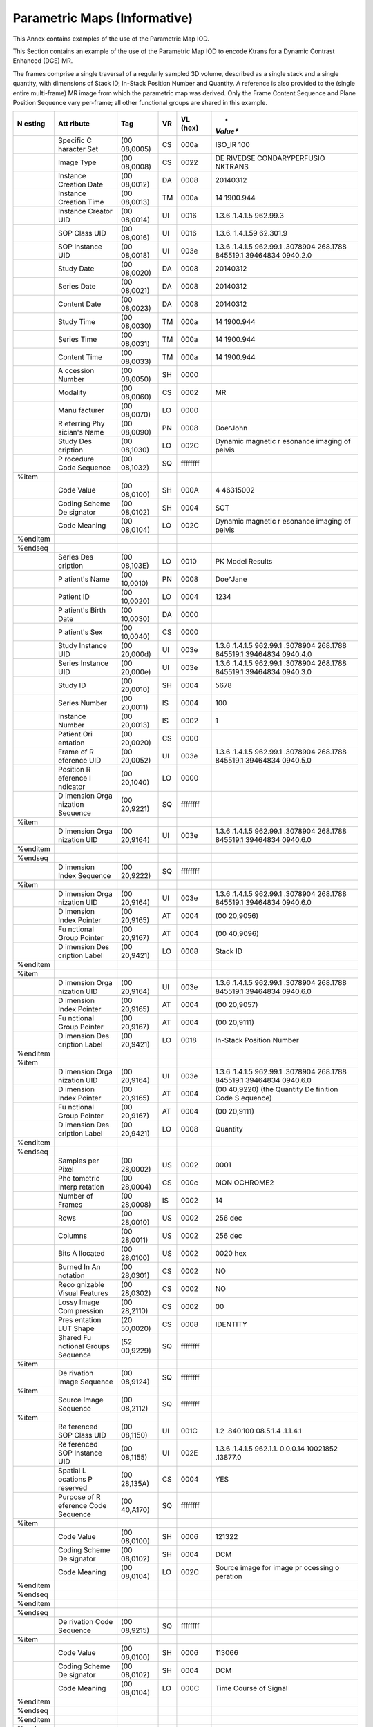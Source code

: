 .. _chapter_QQQ:

Parametric Maps (Informative)
=============================

.. _sect_QQQ.1:

This Annex contains examples of the use of the Parametric Map IOD.

.. _sect_QQQ.1.1:

This Section contains an example of the use of the Parametric Map IOD to
encode Ktrans for a Dynamic Contrast Enhanced (DCE) MR.

The frames comprise a single traversal of a regularly sampled 3D volume,
described as a single stack and a single quantity, with dimensions of
Stack ID, In-Stack Position Number and Quantity. A reference is also
provided to the (single entire multi-frame) MR image from which the
parametric map was derived. Only the Frame Content Sequence and Plane
Position Sequence vary per-frame; all other functional groups are shared
in this example.

+----------+----------+----------+--------+----------+----------+
| **N      | **Att    | **Tag**  | **VR** | **VL     | *        |
| esting** | ribute** |          |        | (hex)**  | *Value** |
+==========+==========+==========+========+==========+==========+
|          | Specific | (00      | CS     | 000a     | ISO_IR   |
|          | C        | 08,0005) |        |          | 100      |
|          | haracter |          |        |          |          |
|          | Set      |          |        |          |          |
+----------+----------+----------+--------+----------+----------+
|          | Image    | (00      | CS     | 0022     | DE       |
|          | Type     | 08,0008) |        |          | RIVED\SE |
|          |          |          |        |          | CONDARY\ |
|          |          |          |        |          | PERFUSIO |
|          |          |          |        |          | N\KTRANS |
+----------+----------+----------+--------+----------+----------+
|          | Instance | (00      | DA     | 0008     | 20140312 |
|          | Creation | 08,0012) |        |          |          |
|          | Date     |          |        |          |          |
+----------+----------+----------+--------+----------+----------+
|          | Instance | (00      | TM     | 000a     | 14       |
|          | Creation | 08,0013) |        |          | 1900.944 |
|          | Time     |          |        |          |          |
+----------+----------+----------+--------+----------+----------+
|          | Instance | (00      | UI     | 0016     | 1.3.6    |
|          | Creator  | 08,0014) |        |          | .1.4.1.5 |
|          | UID      |          |        |          | 962.99.3 |
+----------+----------+----------+--------+----------+----------+
|          | SOP      | (00      | UI     | 0016     | 1.3.6.   |
|          | Class    | 08,0016) |        |          | 1.4.1.59 |
|          | UID      |          |        |          | 62.301.9 |
+----------+----------+----------+--------+----------+----------+
|          | SOP      | (00      | UI     | 003e     | 1.3.6    |
|          | Instance | 08,0018) |        |          | .1.4.1.5 |
|          | UID      |          |        |          | 962.99.1 |
|          |          |          |        |          | .3078904 |
|          |          |          |        |          | 268.1788 |
|          |          |          |        |          | 845519.1 |
|          |          |          |        |          | 39464834 |
|          |          |          |        |          | 0940.2.0 |
+----------+----------+----------+--------+----------+----------+
|          | Study    | (00      | DA     | 0008     | 20140312 |
|          | Date     | 08,0020) |        |          |          |
+----------+----------+----------+--------+----------+----------+
|          | Series   | (00      | DA     | 0008     | 20140312 |
|          | Date     | 08,0021) |        |          |          |
+----------+----------+----------+--------+----------+----------+
|          | Content  | (00      | DA     | 0008     | 20140312 |
|          | Date     | 08,0023) |        |          |          |
+----------+----------+----------+--------+----------+----------+
|          | Study    | (00      | TM     | 000a     | 14       |
|          | Time     | 08,0030) |        |          | 1900.944 |
+----------+----------+----------+--------+----------+----------+
|          | Series   | (00      | TM     | 000a     | 14       |
|          | Time     | 08,0031) |        |          | 1900.944 |
+----------+----------+----------+--------+----------+----------+
|          | Content  | (00      | TM     | 000a     | 14       |
|          | Time     | 08,0033) |        |          | 1900.944 |
+----------+----------+----------+--------+----------+----------+
|          | A        | (00      | SH     | 0000     |          |
|          | ccession | 08,0050) |        |          |          |
|          | Number   |          |        |          |          |
+----------+----------+----------+--------+----------+----------+
|          | Modality | (00      | CS     | 0002     | MR       |
|          |          | 08,0060) |        |          |          |
+----------+----------+----------+--------+----------+----------+
|          | Manu     | (00      | LO     | 0000     |          |
|          | facturer | 08,0070) |        |          |          |
+----------+----------+----------+--------+----------+----------+
|          | R        | (00      | PN     | 0008     | Doe^John |
|          | eferring | 08,0090) |        |          |          |
|          | Phy      |          |        |          |          |
|          | sician's |          |        |          |          |
|          | Name     |          |        |          |          |
+----------+----------+----------+--------+----------+----------+
|          | Study    | (00      | LO     | 002C     | Dynamic  |
|          | Des      | 08,1030) |        |          | magnetic |
|          | cription |          |        |          | r        |
|          |          |          |        |          | esonance |
|          |          |          |        |          | imaging  |
|          |          |          |        |          | of       |
|          |          |          |        |          | pelvis   |
+----------+----------+----------+--------+----------+----------+
|          | P        | (00      | SQ     | ffffffff |          |
|          | rocedure | 08,1032) |        |          |          |
|          | Code     |          |        |          |          |
|          | Sequence |          |        |          |          |
+----------+----------+----------+--------+----------+----------+
| %item    |          |          |        |          |          |
+----------+----------+----------+--------+----------+----------+
|          | Code     | (00      | SH     | 000A     | 4        |
|          | Value    | 08,0100) |        |          | 46315002 |
+----------+----------+----------+--------+----------+----------+
|          | Coding   | (00      | SH     | 0004     | SCT      |
|          | Scheme   | 08,0102) |        |          |          |
|          | De       |          |        |          |          |
|          | signator |          |        |          |          |
+----------+----------+----------+--------+----------+----------+
|          | Code     | (00      | LO     | 002C     | Dynamic  |
|          | Meaning  | 08,0104) |        |          | magnetic |
|          |          |          |        |          | r        |
|          |          |          |        |          | esonance |
|          |          |          |        |          | imaging  |
|          |          |          |        |          | of       |
|          |          |          |        |          | pelvis   |
+----------+----------+----------+--------+----------+----------+
| %enditem |          |          |        |          |          |
+----------+----------+----------+--------+----------+----------+
| %endseq  |          |          |        |          |          |
+----------+----------+----------+--------+----------+----------+
|          | Series   | (00      | LO     | 0010     | PK Model |
|          | Des      | 08,103E) |        |          | Results  |
|          | cription |          |        |          |          |
+----------+----------+----------+--------+----------+----------+
|          | P        | (00      | PN     | 0008     | Doe^Jane |
|          | atient's | 10,0010) |        |          |          |
|          | Name     |          |        |          |          |
+----------+----------+----------+--------+----------+----------+
|          | Patient  | (00      | LO     | 0004     | 1234     |
|          | ID       | 10,0020) |        |          |          |
+----------+----------+----------+--------+----------+----------+
|          | P        | (00      | DA     | 0000     |          |
|          | atient's | 10,0030) |        |          |          |
|          | Birth    |          |        |          |          |
|          | Date     |          |        |          |          |
+----------+----------+----------+--------+----------+----------+
|          | P        | (00      | CS     | 0000     |          |
|          | atient's | 10,0040) |        |          |          |
|          | Sex      |          |        |          |          |
+----------+----------+----------+--------+----------+----------+
|          | Study    | (00      | UI     | 003e     | 1.3.6    |
|          | Instance | 20,000d) |        |          | .1.4.1.5 |
|          | UID      |          |        |          | 962.99.1 |
|          |          |          |        |          | .3078904 |
|          |          |          |        |          | 268.1788 |
|          |          |          |        |          | 845519.1 |
|          |          |          |        |          | 39464834 |
|          |          |          |        |          | 0940.4.0 |
+----------+----------+----------+--------+----------+----------+
|          | Series   | (00      | UI     | 003e     | 1.3.6    |
|          | Instance | 20,000e) |        |          | .1.4.1.5 |
|          | UID      |          |        |          | 962.99.1 |
|          |          |          |        |          | .3078904 |
|          |          |          |        |          | 268.1788 |
|          |          |          |        |          | 845519.1 |
|          |          |          |        |          | 39464834 |
|          |          |          |        |          | 0940.3.0 |
+----------+----------+----------+--------+----------+----------+
|          | Study ID | (00      | SH     | 0004     | 5678     |
|          |          | 20,0010) |        |          |          |
+----------+----------+----------+--------+----------+----------+
|          | Series   | (00      | IS     | 0004     | 100      |
|          | Number   | 20,0011) |        |          |          |
+----------+----------+----------+--------+----------+----------+
|          | Instance | (00      | IS     | 0002     | 1        |
|          | Number   | 20,0013) |        |          |          |
+----------+----------+----------+--------+----------+----------+
|          | Patient  | (00      | CS     | 0000     |          |
|          | Ori      | 20,0020) |        |          |          |
|          | entation |          |        |          |          |
+----------+----------+----------+--------+----------+----------+
|          | Frame of | (00      | UI     | 003e     | 1.3.6    |
|          | R        | 20,0052) |        |          | .1.4.1.5 |
|          | eference |          |        |          | 962.99.1 |
|          | UID      |          |        |          | .3078904 |
|          |          |          |        |          | 268.1788 |
|          |          |          |        |          | 845519.1 |
|          |          |          |        |          | 39464834 |
|          |          |          |        |          | 0940.5.0 |
+----------+----------+----------+--------+----------+----------+
|          | Position | (00      | LO     | 0000     |          |
|          | R        | 20,1040) |        |          |          |
|          | eference |          |        |          |          |
|          | I        |          |        |          |          |
|          | ndicator |          |        |          |          |
+----------+----------+----------+--------+----------+----------+
|          | D        | (00      | SQ     | ffffffff |          |
|          | imension | 20,9221) |        |          |          |
|          | Orga     |          |        |          |          |
|          | nization |          |        |          |          |
|          | Sequence |          |        |          |          |
+----------+----------+----------+--------+----------+----------+
| %item    |          |          |        |          |          |
+----------+----------+----------+--------+----------+----------+
|          | D        | (00      | UI     | 003e     | 1.3.6    |
|          | imension | 20,9164) |        |          | .1.4.1.5 |
|          | Orga     |          |        |          | 962.99.1 |
|          | nization |          |        |          | .3078904 |
|          | UID      |          |        |          | 268.1788 |
|          |          |          |        |          | 845519.1 |
|          |          |          |        |          | 39464834 |
|          |          |          |        |          | 0940.6.0 |
+----------+----------+----------+--------+----------+----------+
| %enditem |          |          |        |          |          |
+----------+----------+----------+--------+----------+----------+
| %endseq  |          |          |        |          |          |
+----------+----------+----------+--------+----------+----------+
|          | D        | (00      | SQ     | ffffffff |          |
|          | imension | 20,9222) |        |          |          |
|          | Index    |          |        |          |          |
|          | Sequence |          |        |          |          |
+----------+----------+----------+--------+----------+----------+
| %item    |          |          |        |          |          |
+----------+----------+----------+--------+----------+----------+
|          | D        | (00      | UI     | 003e     | 1.3.6    |
|          | imension | 20,9164) |        |          | .1.4.1.5 |
|          | Orga     |          |        |          | 962.99.1 |
|          | nization |          |        |          | .3078904 |
|          | UID      |          |        |          | 268.1788 |
|          |          |          |        |          | 845519.1 |
|          |          |          |        |          | 39464834 |
|          |          |          |        |          | 0940.6.0 |
+----------+----------+----------+--------+----------+----------+
|          | D        | (00      | AT     | 0004     | (00      |
|          | imension | 20,9165) |        |          | 20,9056) |
|          | Index    |          |        |          |          |
|          | Pointer  |          |        |          |          |
+----------+----------+----------+--------+----------+----------+
|          | Fu       | (00      | AT     | 0004     | (00      |
|          | nctional | 20,9167) |        |          | 40,9096) |
|          | Group    |          |        |          |          |
|          | Pointer  |          |        |          |          |
+----------+----------+----------+--------+----------+----------+
|          | D        | (00      | LO     | 0008     | Stack ID |
|          | imension | 20,9421) |        |          |          |
|          | Des      |          |        |          |          |
|          | cription |          |        |          |          |
|          | Label    |          |        |          |          |
+----------+----------+----------+--------+----------+----------+
| %enditem |          |          |        |          |          |
+----------+----------+----------+--------+----------+----------+
| %item    |          |          |        |          |          |
+----------+----------+----------+--------+----------+----------+
|          | D        | (00      | UI     | 003e     | 1.3.6    |
|          | imension | 20,9164) |        |          | .1.4.1.5 |
|          | Orga     |          |        |          | 962.99.1 |
|          | nization |          |        |          | .3078904 |
|          | UID      |          |        |          | 268.1788 |
|          |          |          |        |          | 845519.1 |
|          |          |          |        |          | 39464834 |
|          |          |          |        |          | 0940.6.0 |
+----------+----------+----------+--------+----------+----------+
|          | D        | (00      | AT     | 0004     | (00      |
|          | imension | 20,9165) |        |          | 20,9057) |
|          | Index    |          |        |          |          |
|          | Pointer  |          |        |          |          |
+----------+----------+----------+--------+----------+----------+
|          | Fu       | (00      | AT     | 0004     | (00      |
|          | nctional | 20,9167) |        |          | 20,9111) |
|          | Group    |          |        |          |          |
|          | Pointer  |          |        |          |          |
+----------+----------+----------+--------+----------+----------+
|          | D        | (00      | LO     | 0018     | In-Stack |
|          | imension | 20,9421) |        |          | Position |
|          | Des      |          |        |          | Number   |
|          | cription |          |        |          |          |
|          | Label    |          |        |          |          |
+----------+----------+----------+--------+----------+----------+
| %enditem |          |          |        |          |          |
+----------+----------+----------+--------+----------+----------+
| %item    |          |          |        |          |          |
+----------+----------+----------+--------+----------+----------+
|          | D        | (00      | UI     | 003e     | 1.3.6    |
|          | imension | 20,9164) |        |          | .1.4.1.5 |
|          | Orga     |          |        |          | 962.99.1 |
|          | nization |          |        |          | .3078904 |
|          | UID      |          |        |          | 268.1788 |
|          |          |          |        |          | 845519.1 |
|          |          |          |        |          | 39464834 |
|          |          |          |        |          | 0940.6.0 |
+----------+----------+----------+--------+----------+----------+
|          | D        | (00      | AT     | 0004     | (00      |
|          | imension | 20,9165) |        |          | 40,9220) |
|          | Index    |          |        |          | (the     |
|          | Pointer  |          |        |          | Quantity |
|          |          |          |        |          | De       |
|          |          |          |        |          | finition |
|          |          |          |        |          | Code     |
|          |          |          |        |          | S        |
|          |          |          |        |          | equence) |
+----------+----------+----------+--------+----------+----------+
|          | Fu       | (00      | AT     | 0004     | (00      |
|          | nctional | 20,9167) |        |          | 20,9111) |
|          | Group    |          |        |          |          |
|          | Pointer  |          |        |          |          |
+----------+----------+----------+--------+----------+----------+
|          | D        | (00      | LO     | 0008     | Quantity |
|          | imension | 20,9421) |        |          |          |
|          | Des      |          |        |          |          |
|          | cription |          |        |          |          |
|          | Label    |          |        |          |          |
+----------+----------+----------+--------+----------+----------+
| %enditem |          |          |        |          |          |
+----------+----------+----------+--------+----------+----------+
| %endseq  |          |          |        |          |          |
+----------+----------+----------+--------+----------+----------+
|          | Samples  | (00      | US     | 0002     | 0001     |
|          | per      | 28,0002) |        |          |          |
|          | Pixel    |          |        |          |          |
+----------+----------+----------+--------+----------+----------+
|          | Pho      | (00      | CS     | 000c     | MON      |
|          | tometric | 28,0004) |        |          | OCHROME2 |
|          | Interp   |          |        |          |          |
|          | retation |          |        |          |          |
+----------+----------+----------+--------+----------+----------+
|          | Number   | (00      | IS     | 0002     | 14       |
|          | of       | 28,0008) |        |          |          |
|          | Frames   |          |        |          |          |
+----------+----------+----------+--------+----------+----------+
|          | Rows     | (00      | US     | 0002     | 256 dec  |
|          |          | 28,0010) |        |          |          |
+----------+----------+----------+--------+----------+----------+
|          | Columns  | (00      | US     | 0002     | 256 dec  |
|          |          | 28,0011) |        |          |          |
+----------+----------+----------+--------+----------+----------+
|          | Bits     | (00      | US     | 0002     | 0020 hex |
|          | A        | 28,0100) |        |          |          |
|          | llocated |          |        |          |          |
+----------+----------+----------+--------+----------+----------+
|          | Burned   | (00      | CS     | 0002     | NO       |
|          | In       | 28,0301) |        |          |          |
|          | An       |          |        |          |          |
|          | notation |          |        |          |          |
+----------+----------+----------+--------+----------+----------+
|          | Reco     | (00      | CS     | 0002     | NO       |
|          | gnizable | 28,0302) |        |          |          |
|          | Visual   |          |        |          |          |
|          | Features |          |        |          |          |
+----------+----------+----------+--------+----------+----------+
|          | Lossy    | (00      | CS     | 0002     | 00       |
|          | Image    | 28,2110) |        |          |          |
|          | Com      |          |        |          |          |
|          | pression |          |        |          |          |
+----------+----------+----------+--------+----------+----------+
|          | Pres     | (20      | CS     | 0008     | IDENTITY |
|          | entation | 50,0020) |        |          |          |
|          | LUT      |          |        |          |          |
|          | Shape    |          |        |          |          |
+----------+----------+----------+--------+----------+----------+
|          | Shared   | (52      | SQ     | ffffffff |          |
|          | Fu       | 00,9229) |        |          |          |
|          | nctional |          |        |          |          |
|          | Groups   |          |        |          |          |
|          | Sequence |          |        |          |          |
+----------+----------+----------+--------+----------+----------+
| %item    |          |          |        |          |          |
+----------+----------+----------+--------+----------+----------+
|          | De       | (00      | SQ     | ffffffff |          |
|          | rivation | 08,9124) |        |          |          |
|          | Image    |          |        |          |          |
|          | Sequence |          |        |          |          |
+----------+----------+----------+--------+----------+----------+
| %item    |          |          |        |          |          |
+----------+----------+----------+--------+----------+----------+
|          | Source   | (00      | SQ     | ffffffff |          |
|          | Image    | 08,2112) |        |          |          |
|          | Sequence |          |        |          |          |
+----------+----------+----------+--------+----------+----------+
| %item    |          |          |        |          |          |
+----------+----------+----------+--------+----------+----------+
|          | Re       | (00      | UI     | 001C     | 1.2      |
|          | ferenced | 08,1150) |        |          | .840.100 |
|          | SOP      |          |        |          | 08.5.1.4 |
|          | Class    |          |        |          | .1.1.4.1 |
|          | UID      |          |        |          |          |
+----------+----------+----------+--------+----------+----------+
|          | Re       | (00      | UI     | 002E     | 1.3.6    |
|          | ferenced | 08,1155) |        |          | .1.4.1.5 |
|          | SOP      |          |        |          | 962.1.1. |
|          | Instance |          |        |          | 0.0.0.14 |
|          | UID      |          |        |          | 10021852 |
|          |          |          |        |          | .13877.0 |
+----------+----------+----------+--------+----------+----------+
|          | Spatial  | (00      | CS     | 0004     | YES      |
|          | L        | 28,135A) |        |          |          |
|          | ocations |          |        |          |          |
|          | P        |          |        |          |          |
|          | reserved |          |        |          |          |
+----------+----------+----------+--------+----------+----------+
|          | Purpose  | (00      | SQ     | ffffffff |          |
|          | of       | 40,A170) |        |          |          |
|          | R        |          |        |          |          |
|          | eference |          |        |          |          |
|          | Code     |          |        |          |          |
|          | Sequence |          |        |          |          |
+----------+----------+----------+--------+----------+----------+
| %item    |          |          |        |          |          |
+----------+----------+----------+--------+----------+----------+
|          | Code     | (00      | SH     | 0006     | 121322   |
|          | Value    | 08,0100) |        |          |          |
+----------+----------+----------+--------+----------+----------+
|          | Coding   | (00      | SH     | 0004     | DCM      |
|          | Scheme   | 08,0102) |        |          |          |
|          | De       |          |        |          |          |
|          | signator |          |        |          |          |
+----------+----------+----------+--------+----------+----------+
|          | Code     | (00      | LO     | 002C     | Source   |
|          | Meaning  | 08,0104) |        |          | image    |
|          |          |          |        |          | for      |
|          |          |          |        |          | image    |
|          |          |          |        |          | pr       |
|          |          |          |        |          | ocessing |
|          |          |          |        |          | o        |
|          |          |          |        |          | peration |
+----------+----------+----------+--------+----------+----------+
| %enditem |          |          |        |          |          |
+----------+----------+----------+--------+----------+----------+
| %endseq  |          |          |        |          |          |
+----------+----------+----------+--------+----------+----------+
| %enditem |          |          |        |          |          |
+----------+----------+----------+--------+----------+----------+
| %endseq  |          |          |        |          |          |
+----------+----------+----------+--------+----------+----------+
|          | De       | (00      | SQ     | ffffffff |          |
|          | rivation | 08,9215) |        |          |          |
|          | Code     |          |        |          |          |
|          | Sequence |          |        |          |          |
+----------+----------+----------+--------+----------+----------+
| %item    |          |          |        |          |          |
+----------+----------+----------+--------+----------+----------+
|          | Code     | (00      | SH     | 0006     | 113066   |
|          | Value    | 08,0100) |        |          |          |
+----------+----------+----------+--------+----------+----------+
|          | Coding   | (00      | SH     | 0004     | DCM      |
|          | Scheme   | 08,0102) |        |          |          |
|          | De       |          |        |          |          |
|          | signator |          |        |          |          |
+----------+----------+----------+--------+----------+----------+
|          | Code     | (00      | LO     | 000C     | Time     |
|          | Meaning  | 08,0104) |        |          | Course   |
|          |          |          |        |          | of       |
|          |          |          |        |          | Signal   |
+----------+----------+----------+--------+----------+----------+
| %enditem |          |          |        |          |          |
+----------+----------+----------+--------+----------+----------+
| %endseq  |          |          |        |          |          |
+----------+----------+----------+--------+----------+----------+
| %enditem |          |          |        |          |          |
+----------+----------+----------+--------+----------+----------+
| %endseq  |          |          |        |          |          |
+----------+----------+----------+--------+----------+----------+
|          | Frame    | (00      | SQ     | ffffffff |          |
|          | Anatomy  | 20,9071) |        |          |          |
|          | Sequence |          |        |          |          |
+----------+----------+----------+--------+----------+----------+
| %item    |          |          |        |          |          |
+----------+----------+----------+--------+----------+----------+
|          | Anatomic | (00      | SQ     | ffffffff |          |
|          | Region   | 08,2218) |        |          |          |
|          | Sequence |          |        |          |          |
+----------+----------+----------+--------+----------+----------+
| %item    |          |          |        |          |          |
+----------+----------+----------+--------+----------+----------+
|          | Code     | (00      | SH     | 0008     | 41216001 |
|          | Value    | 08,0100) |        |          |          |
+----------+----------+----------+--------+----------+----------+
|          | Coding   | (00      | SH     | 0004     | SCT      |
|          | Scheme   | 08,0102) |        |          |          |
|          | De       |          |        |          |          |
|          | signator |          |        |          |          |
+----------+----------+----------+--------+----------+----------+
|          | Code     | (00      | LO     | 0008     | Prostate |
|          | Meaning  | 08,0104) |        |          |          |
+----------+----------+----------+--------+----------+----------+
| %enditem |          |          |        |          |          |
+----------+----------+----------+--------+----------+----------+
| %endseq  |          |          |        |          |          |
+----------+----------+----------+--------+----------+----------+
|          | Frame    | (00      | CS     | 0002     | U        |
|          | La       | 20,9072) |        |          |          |
|          | terality |          |        |          |          |
+----------+----------+----------+--------+----------+----------+
| %enditem |          |          |        |          |          |
+----------+----------+----------+--------+----------+----------+
| %endseq  |          |          |        |          |          |
+----------+----------+----------+--------+----------+----------+
|          | Plane    | (00      | SQ     | ffffffff |          |
|          | Ori      | 20,9116) |        |          |          |
|          | entation |          |        |          |          |
|          | Sequence |          |        |          |          |
+----------+----------+----------+--------+----------+----------+
| %item    |          |          |        |          |          |
+----------+----------+----------+--------+----------+----------+
|          | Image    | (00      | DS     | 0064     | 0        |
|          | Ori      | 20,0037) |        |          | .9997977 |
|          | entation |          |        |          | 3312597\ |
|          | (        |          |        |          | ​-.01605 |
|          | Patient) |          |        |          | 28955995 |
|          |          |          |        |          | \​.01211 |
|          |          |          |        |          | 59968238 |
|          |          |          |        |          | 78\​.012 |
|          |          |          |        |          | 11600068 |
|          |          |          |        |          | 3426\​0. |
|          |          |          |        |          | 96149705 |
|          |          |          |        |          | 857037\​ |
|          |          |          |        |          | .2745480 |
|          |          |          |        |          | 08348208 |
+----------+----------+----------+--------+----------+----------+
| %enditem |          |          |        |          |          |
+----------+----------+----------+--------+----------+----------+
| %endseq  |          |          |        |          |          |
+----------+----------+----------+--------+----------+----------+
|          | Pixel    | (00      | SQ     | ffffffff |          |
|          | Measures | 28,9110) |        |          |          |
|          | Sequence |          |        |          |          |
+----------+----------+----------+--------+----------+----------+
| %item    |          |          |        |          |          |
+----------+----------+----------+--------+----------+----------+
|          | Slice    | (00      | DS     | 0010     | 5.99999  |
|          | T        | 18,0050) |        |          | 42779541 |
|          | hickness |          |        |          |          |
+----------+----------+----------+--------+----------+----------+
|          | Pixel    | (00      | DS     | 0022     | 1        |
|          | Spacing  | 28,0030) |        |          | .0155999 |
|          |          |          |        |          | 6604919\ |
|          |          |          |        |          | 1.015600 |
|          |          |          |        |          | 20446777 |
+----------+----------+----------+--------+----------+----------+
| %enditem |          |          |        |          |          |
+----------+----------+----------+--------+----------+----------+
| %endseq  |          |          |        |          |          |
+----------+----------+----------+--------+----------+----------+
|          | Frame    | (00      | SQ     | ffffffff |          |
|          | VOI LUT  | 28,9132) |        |          |          |
|          | Sequence |          |        |          |          |
+----------+----------+----------+--------+----------+----------+
| %item    |          |          |        |          |          |
+----------+----------+----------+--------+----------+----------+
|          | Window   | (00      | DS     | 0004     | 2.5      |
|          | Center   | 28,1050) |        |          |          |
+----------+----------+----------+--------+----------+----------+
|          | Window   | (00      | DS     | 0002     | 5        |
|          | Width    | 28,1051) |        |          |          |
+----------+----------+----------+--------+----------+----------+
|          | VOI LUT  | (00      | CS     | 000c     | LINE     |
|          | Function | 28,1056) |        |          | AR_EXACT |
+----------+----------+----------+--------+----------+----------+
| %enditem |          |          |        |          |          |
+----------+----------+----------+--------+----------+----------+
| %endseq  |          |          |        |          |          |
+----------+----------+----------+--------+----------+----------+
|          | Pixel    | (00      | SQ     | ffffffff |          |
|          | Value    | 28,9145) |        |          |          |
|          | Transf   |          |        |          |          |
|          | ormation |          |        |          |          |
|          | Sequence |          |        |          |          |
+----------+----------+----------+--------+----------+----------+
| %item    |          |          |        |          |          |
+----------+----------+----------+--------+----------+----------+
|          | Rescale  | (00      | DS     | 0002     | 0        |
|          | I        | 28,1052) |        |          |          |
|          | ntercept |          |        |          |          |
+----------+----------+----------+--------+----------+----------+
|          | Rescale  | (00      | DS     | 0002     | 1        |
|          | Slope    | 28,1053) |        |          |          |
+----------+----------+----------+--------+----------+----------+
|          | Rescale  | (00      | LO     | 0002     | US       |
|          | Type     | 28,1054) |        |          |          |
+----------+----------+----------+--------+----------+----------+
| %enditem |          |          |        |          |          |
+----------+----------+----------+--------+----------+----------+
| %endseq  |          |          |        |          |          |
+----------+----------+----------+--------+----------+----------+
|          | Real     | (00      | SQ     | ffffffff |          |
|          | World    | 40,9096) |        |          |          |
|          | Value    |          |        |          |          |
|          | Mapping  |          |        |          |          |
|          | Sequence |          |        |          |          |
+----------+----------+----------+--------+----------+----------+
| %item    |          |          |        |          |          |
+----------+----------+----------+--------+----------+----------+
|          | LUT      | (00      | LO     | 0006     | Ktrans   |
|          | Exp      | 28,3003) |        |          |          |
|          | lanation |          |        |          |          |
+----------+----------+----------+--------+----------+----------+
|          | Mea      | (00      | SQ     | ffffffff |          |
|          | surement | 40,08ea) |        |          |          |
|          | Units    |          |        |          |          |
|          | Code     |          |        |          |          |
|          | Sequence |          |        |          |          |
+----------+----------+----------+--------+----------+----------+
| %item    |          |          |        |          |          |
+----------+----------+----------+--------+----------+----------+
|          | Code     | (00      | SH     | 0004     | /min     |
|          | Value    | 08,0100) |        |          |          |
+----------+----------+----------+--------+----------+----------+
|          | Coding   | (00      | SH     | 0004     | UCUM     |
|          | Scheme   | 08,0102) |        |          |          |
|          | De       |          |        |          |          |
|          | signator |          |        |          |          |
+----------+----------+----------+--------+----------+----------+
|          | Code     | (00      | LO     | 0004     | /min     |
|          | Meaning  | 08,0104) |        |          |          |
+----------+----------+----------+--------+----------+----------+
| %enditem |          |          |        |          |          |
+----------+----------+----------+--------+----------+----------+
| %endseq  |          |          |        |          |          |
+----------+----------+----------+--------+----------+----------+
|          | LUT      | (00      | SH     | 0006     | Ktrans   |
|          | Label    | 40,9210) |        |          |          |
+----------+----------+----------+--------+----------+----------+
|          | Real     | (00      | XS     | 0002     | 0005     |
|          | World    | 40,9211) |        |          |          |
|          | Value    |          |        |          |          |
|          | Last     |          |        |          |          |
|          | Value    |          |        |          |          |
|          | Mapped   |          |        |          |          |
+----------+----------+----------+--------+----------+----------+
|          | Real     | (00      | XS     | 0002     | 0000     |
|          | World    | 40,9216) |        |          |          |
|          | Value    |          |        |          |          |
|          | First    |          |        |          |          |
|          | Value    |          |        |          |          |
|          | Mapped   |          |        |          |          |
+----------+----------+----------+--------+----------+----------+
|          | Real     | (00      | FD     | 0008     | 0        |
|          | World    | 40,9224) |        |          |          |
|          | Value    |          |        |          |          |
|          | I        |          |        |          |          |
|          | ntercept |          |        |          |          |
+----------+----------+----------+--------+----------+----------+
|          | Real     | (00      | FD     | 0008     | 1        |
|          | World    | 40,9225) |        |          |          |
|          | Value    |          |        |          |          |
|          | Slope    |          |        |          |          |
+----------+----------+----------+--------+----------+----------+
|          | Quantity | (00      | SQ     | ffffffff |          |
|          | De       | 40,9220) |        |          |          |
|          | finition |          |        |          |          |
|          | Code     |          |        |          |          |
|          | Sequence |          |        |          |          |
+----------+----------+----------+--------+----------+----------+
| %item    |          |          |        |          |          |
+----------+----------+----------+--------+----------+----------+
|          | Value    | (00      | CS     | 0004     | CODE     |
|          | Type     | 40,a040) |        |          |          |
+----------+----------+----------+--------+----------+----------+
|          | Concept  | (00      | SQ     | ffffffff |          |
|          | Name     | 40,a043) |        |          |          |
|          | Code     |          |        |          |          |
|          | Sequence |          |        |          |          |
+----------+----------+----------+--------+----------+----------+
| %item    |          |          |        |          |          |
+----------+----------+----------+--------+----------+----------+
|          | Code     | (00      | SH     | 000A     | 2        |
|          | Value    | 08,0100) |        |          | 46205007 |
+----------+----------+----------+--------+----------+----------+
|          | Coding   | (00      | SH     | 0004     | SCT      |
|          | Scheme   | 08,0102) |        |          |          |
|          | De       |          |        |          |          |
|          | signator |          |        |          |          |
+----------+----------+----------+--------+----------+----------+
|          | Code     | (00      | LO     | 0008     | Quantity |
|          | Meaning  | 08,0104) |        |          |          |
+----------+----------+----------+--------+----------+----------+
| %enditem |          |          |        |          |          |
+----------+----------+----------+--------+----------+----------+
| %endseq  |          |          |        |          |          |
+----------+----------+----------+--------+----------+----------+
|          | Concept  | (00      | SQ     | ffffffff |          |
|          | Code     | 40,a168) |        |          |          |
|          | Sequence |          |        |          |          |
+----------+----------+----------+--------+----------+----------+
| %item    |          |          |        |          |          |
+----------+----------+----------+--------+----------+----------+
|          | Code     | (00      | SH     | 0006     | 126312   |
|          | Value    | 08,0100) |        |          |          |
+----------+----------+----------+--------+----------+----------+
|          | Coding   | (00      | SH     | 0004     | DCM      |
|          | Scheme   | 08,0102) |        |          |          |
|          | De       |          |        |          |          |
|          | signator |          |        |          |          |
+----------+----------+----------+--------+----------+----------+
|          | Code     | (00      | LO     | 0006     | Ktrans   |
|          | Meaning  | 08,0104) |        |          |          |
+----------+----------+----------+--------+----------+----------+
| %enditem |          |          |        |          |          |
+----------+----------+----------+--------+----------+----------+
| %endseq  |          |          |        |          |          |
+----------+----------+----------+--------+----------+----------+
| %enditem |          |          |        |          |          |
+----------+----------+----------+--------+----------+----------+
| %item    |          |          |        |          |          |
+----------+----------+----------+--------+----------+----------+
|          | Value    | (00      | CS     | 0004     | CODE     |
|          | Type     | 40,a040) |        |          |          |
+----------+----------+----------+--------+----------+----------+
|          | Concept  | (00      | SQ     | ffffffff |          |
|          | Name     | 40,a043) |        |          |          |
|          | Code     |          |        |          |          |
|          | Sequence |          |        |          |          |
+----------+----------+----------+--------+----------+----------+
| %item    |          |          |        |          |          |
+----------+----------+----------+--------+----------+----------+
|          | Code     | (00      | SH     | 000A     | 3        |
|          | Value    | 08,0100) |        |          | 70129005 |
+----------+----------+----------+--------+----------+----------+
|          | Coding   | (00      | SH     | 0004     | SCT      |
|          | Scheme   | 08,0102) |        |          |          |
|          | De       |          |        |          |          |
|          | signator |          |        |          |          |
+----------+----------+----------+--------+----------+----------+
|          | Code     | (00      | LO     | 0012     | Mea      |
|          | Meaning  | 08,0104) |        |          | surement |
|          |          |          |        |          | Method   |
+----------+----------+----------+--------+----------+----------+
| %enditem |          |          |        |          |          |
+----------+----------+----------+--------+----------+----------+
| %endseq  |          |          |        |          |          |
+----------+----------+----------+--------+----------+----------+
|          | Concept  | (00      | SQ     | ffffffff |          |
|          | Code     | 40,a168) |        |          |          |
|          | Sequence |          |        |          |          |
+----------+----------+----------+--------+----------+----------+
| %item    |          |          |        |          |          |
+----------+----------+----------+--------+----------+----------+
|          | Code     | (00      | SH     | 0006     | 126340   |
|          | Value    | 08,0100) |        |          |          |
+----------+----------+----------+--------+----------+----------+
|          | Coding   | (00      | SH     | 0004     | DCM      |
|          | Scheme   | 08,0102) |        |          |          |
|          | De       |          |        |          |          |
|          | signator |          |        |          |          |
+----------+----------+----------+--------+----------+----------+
|          | Code     | (00      | LO     | 0014     | Standard |
|          | Meaning  | 08,0104) |        |          | Tofts    |
|          |          |          |        |          | Model    |
+----------+----------+----------+--------+----------+----------+
| %enditem |          |          |        |          |          |
+----------+----------+----------+--------+----------+----------+
| %endseq  |          |          |        |          |          |
+----------+----------+----------+--------+----------+----------+
| %enditem |          |          |        |          |          |
+----------+----------+----------+--------+----------+----------+
| %endseq  |          |          |        |          |          |
+----------+----------+----------+--------+----------+----------+
| %enditem |          |          |        |          |          |
+----------+----------+----------+--------+----------+----------+
| %endseq  |          |          |        |          |          |
+----------+----------+----------+--------+----------+----------+
|          | Pa       | (00      | SQ     | ffffffff |          |
|          | rametric | 40,9092) |        |          |          |
|          | Map      |          |        |          |          |
|          | Frame    |          |        |          |          |
|          | Type     |          |        |          |          |
|          | Sequence |          |        |          |          |
+----------+----------+----------+--------+----------+----------+
| %item    |          |          |        |          |          |
+----------+----------+----------+--------+----------+----------+
|          | Frame    | (00      | CS     | 0022     | DE       |
|          | Type     | 08,9007) |        |          | RIVED\SE |
|          |          |          |        |          | CONDARY\ |
|          |          |          |        |          | PERFUSIO |
|          |          |          |        |          | N\KTRANS |
+----------+----------+----------+--------+----------+----------+
| %enditem |          |          |        |          |          |
+----------+----------+----------+--------+----------+----------+
| %endseq  |          |          |        |          |          |
+----------+----------+----------+--------+----------+----------+
| %enditem |          |          |        |          |          |
+----------+----------+----------+--------+----------+----------+
| %endseq  |          |          |        |          |          |
+----------+----------+----------+--------+----------+----------+
|          | P        | (52      | SQ     | ffffffff |          |
|          | er-frame | 00,9230) |        |          |          |
|          | Fu       |          |        |          |          |
|          | nctional |          |        |          |          |
|          | Groups   |          |        |          |          |
|          | Sequence |          |        |          |          |
+----------+----------+----------+--------+----------+----------+
| %item    |          |          |        |          |          |
+----------+----------+----------+--------+----------+----------+
|          | Frame    | (00      | SQ     | ffffffff |          |
|          | Content  | 20,9111) |        |          |          |
|          | Sequence |          |        |          |          |
+----------+----------+----------+--------+----------+----------+
| %item    |          |          |        |          |          |
+----------+----------+----------+--------+----------+----------+
|          | Stack ID | (00      | SH     | 0002     | 1        |
|          |          | 20,9056) |        |          |          |
+----------+----------+----------+--------+----------+----------+
|          | In-Stack | (00      | UL     | 0004     | 0001     |
|          | Position | 20,9057) |        |          |          |
|          | Number   |          |        |          |          |
+----------+----------+----------+--------+----------+----------+
|          | D        | (00      | UL     | 000C     | 00       |
|          | imension | 20,9157) |        |          | 000001,0 |
|          | Index    |          |        |          | 0000001, |
|          | Values   |          |        |          | 00000001 |
+----------+----------+----------+--------+----------+----------+
| %enditem |          |          |        |          |          |
+----------+----------+----------+--------+----------+----------+
| %endseq  |          |          |        |          |          |
+----------+----------+----------+--------+----------+----------+
|          | Plane    | (00      | SQ     | ffffffff |          |
|          | Position | 20,9113) |        |          |          |
|          | Sequence |          |        |          |          |
+----------+----------+----------+--------+----------+----------+
| %item    |          |          |        |          |          |
+----------+----------+----------+--------+----------+----------+
|          | Image    | (00      | DS     | 0032     | -1       |
|          | Position | 20,0032) |        |          | 53.28300 |
|          | (        |          |        |          | 476074\- |
|          | Patient) |          |        |          | 111.9339 |
|          |          |          |        |          | 9810791\ |
|          |          |          |        |          | -54.3661 |
|          |          |          |        |          | 00311279 |
+----------+----------+----------+--------+----------+----------+
| %enditem |          |          |        |          |          |
+----------+----------+----------+--------+----------+----------+
| %endseq  |          |          |        |          |          |
+----------+----------+----------+--------+----------+----------+
| %enditem |          |          |        |          |          |
+----------+----------+----------+--------+----------+----------+
| %        | ...      |          |        |          |          |
+----------+----------+----------+--------+----------+----------+
| %endseq  |          |          |        |          |          |
+----------+----------+----------+--------+----------+----------+
|          | Float    | (7F      | OF     | 380000   | []       |
|          | Pixel    | E0,0008) |        |          |          |
|          | Data     |          |        |          |          |
+----------+----------+----------+--------+----------+----------+

